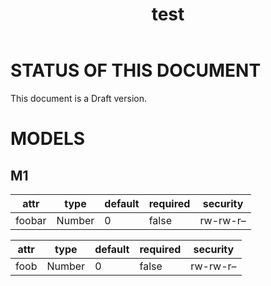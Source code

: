 #+TITLE:    test
#+LANGUAGE: en

* STATUS OF THIS DOCUMENT

This document is a Draft version.

* MODELS

** M1
| attr          | type                  | default | required  | security  |
|---------------+-----------------------+---------+-----------+-----------|
| foobar        | Number                | 0       | false     | rw-rw-r-- |

#+NAME: M1
| attr | type   | default | required | security  |
|------+--------+---------+----------+-----------|
| foob | Number | 0       | false    | rw-rw-r-- |
